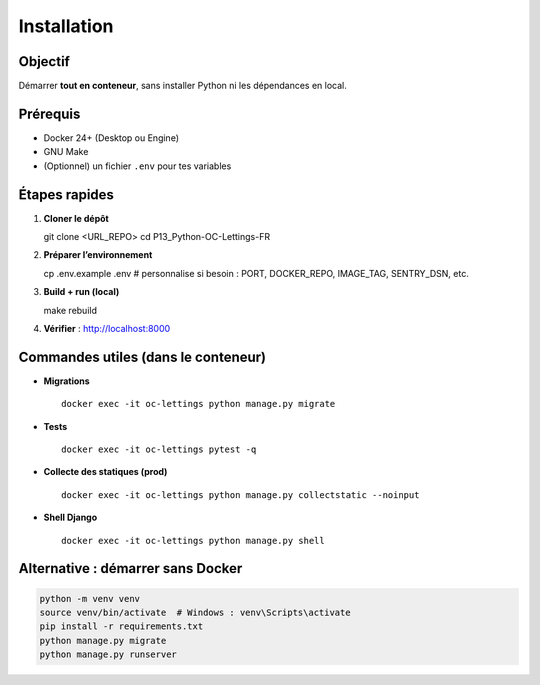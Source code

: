 Installation
============

Objectif
--------

Démarrer **tout en conteneur**, sans installer Python ni les dépendances en local.

Prérequis
---------

- Docker 24+ (Desktop ou Engine)
- GNU Make
- (Optionnel) un fichier ``.env`` pour tes variables

Étapes rapides
--------------

1) **Cloner le dépôt** ::

   git clone <URL_REPO>
   cd P13_Python-OC-Lettings-FR

2) **Préparer l’environnement** ::

   cp .env.example .env
   # personnalise si besoin : PORT, DOCKER_REPO, IMAGE_TAG, SENTRY_DSN, etc.

3) **Build + run (local)** ::

   make rebuild

4) **Vérifier** : http://localhost:8000

Commandes utiles (dans le conteneur)
------------------------------------

- **Migrations** ::

    docker exec -it oc-lettings python manage.py migrate

- **Tests** ::

    docker exec -it oc-lettings pytest -q

- **Collecte des statiques (prod)** ::

    docker exec -it oc-lettings python manage.py collectstatic --noinput

- **Shell Django** ::

    docker exec -it oc-lettings python manage.py shell

Alternative : démarrer sans Docker
----------------------------------

.. code-block:: bash

   python -m venv venv
   source venv/bin/activate  # Windows : venv\Scripts\activate
   pip install -r requirements.txt
   python manage.py migrate
   python manage.py runserver
